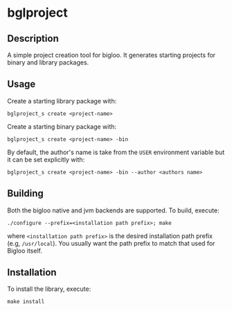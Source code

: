 * bglproject 

** Description
   A simple project creation tool for bigloo. It generates starting projects for binary and library packages.

** Usage 
  Create a starting library package with:  

  #+begin_src shell
  bglproject_s create <project-name> 
#+end_src

  Create a starting binary package with:

    #+begin_src shell
  bglproject_s create <project-name> -bin 
#+end_src

  By default, the author's name is take from the =USER= environment variable but it can be set explicitly with:

      #+begin_src shell
  bglproject_s create <project-name> -bin --author <authors name> 
#+end_src
  

** Building
  Both the bigloo native and jvm backends are supported. To build,
  execute:
    #+begin_src shell
  ./configure --prefix=<installation path prefix>; make
#+end_src
  where =<installation path prefix>= is the desired installation path
  prefix (e.g, =/usr/local=). You usually want the path prefix to match
  that used for Bigloo itself.

** Installation
  To install the library, execute:
#+begin_src shell
  make install
#+end_src 

